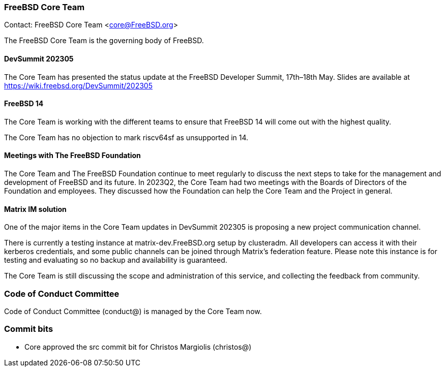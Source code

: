 === FreeBSD Core Team

Contact: FreeBSD Core Team <core@FreeBSD.org>

The FreeBSD Core Team is the governing body of FreeBSD.

==== DevSummit 202305

The Core Team has presented the status update at the FreeBSD Developer Summit, 17th–18th May.
Slides are available at link:https://wiki.freebsd.org/DevSummit/202305[]

==== FreeBSD 14

The Core Team is working with the different teams to ensure that FreeBSD 14 will come out with the highest quality.

The Core Team has no objection to mark riscv64sf as unsupported in 14.

==== Meetings with The FreeBSD Foundation

The Core Team and The FreeBSD Foundation continue to meet regularly to discuss the next steps to take for the management and development of FreeBSD and its future.
In 2023Q2, the Core Team had two meetings with the Boards of Directors of the Foundation and employees.
They discussed how the Foundation can help the Core Team and the Project in general.

==== Matrix IM solution

One of the major items in the Core Team updates in DevSummit 202305 is proposing a new project communication channel.

There is currently a testing instance at matrix-dev.FreeBSD.org setup by clusteradm.
All developers can access it with their kerberos credentials, and some public channels can be joined through Matrix's federation feature.
Please note this instance is for testing and evaluating so no backup and availability is guaranteed.

The Core Team is still discussing the scope and administration of this service, and collecting the feedback from community.

=== Code of Conduct Committee

Code of Conduct Committee (conduct@) is managed by the Core Team now.

=== Commit bits

* Core approved the src commit bit for Christos Margiolis (christos@)
